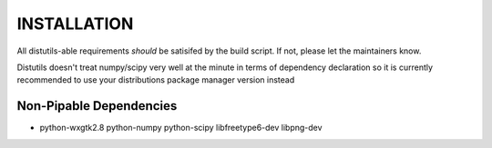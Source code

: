 INSTALLATION
============
All distutils-able requirements *should* be satisifed by the build script. If not, please let the maintainers know.

Distutils doesn't treat numpy/scipy very well at the minute in terms of dependency declaration so it is currently recommended to use your distributions package manager version instead

Non-Pipable Dependencies
------------------------
* python-wxgtk2.8
  python-numpy
  python-scipy
  libfreetype6-dev
  libpng-dev
